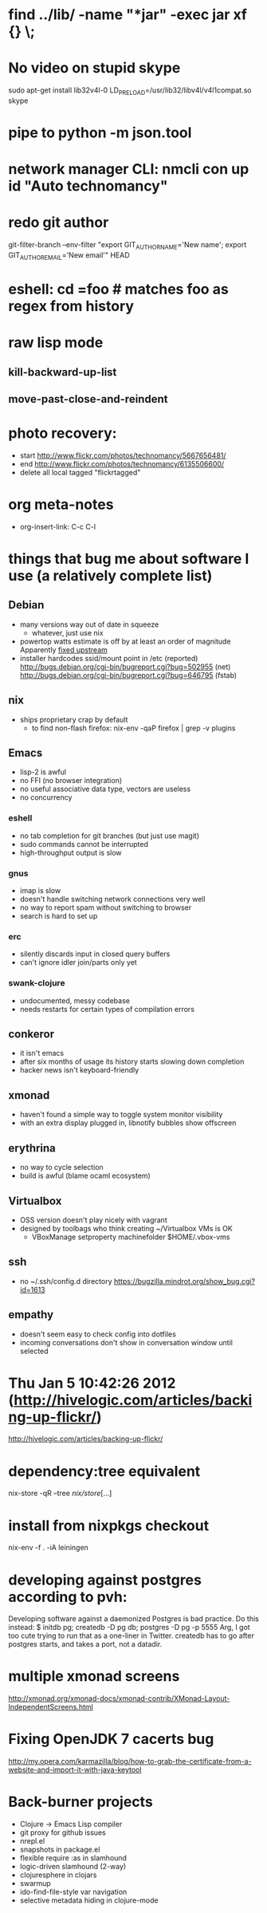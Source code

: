 * find ../lib/ -name "*jar" -exec jar xf {} \;
* No video on stupid skype
  sudo apt-get install lib32v4l-0
  LD_PRELOAD=/usr/lib32/libv4l/v4l1compat.so skype
* pipe to python -m json.tool
* network manager CLI: nmcli con up id "Auto technomancy"
* redo git author
  git-filter-branch --env-filter "export GIT_AUTHOR_NAME='New name'; export GIT_AUTHOR_EMAIL='New email'" HEAD
* eshell: cd =foo # matches foo as regex from history
* raw lisp mode
** kill-backward-up-list
** move-past-close-and-reindent
* photo recovery:
  - start http://www.flickr.com/photos/technomancy/5667656481/
  - end http://www.flickr.com/photos/technomancy/6135506600/
  - delete all local tagged "flickrtagged"
* org meta-notes
  - org-insert-link: C-c C-l
* things that bug me about software I use (a relatively complete list)
** Debian
   - many versions way out of date in squeeze
     - whatever, just use nix
   - powertop watts estimate is off by at least an order of magnitude
     Apparently [[http://bugs.debian.org/cgi-bin/bugreport.cgi?bug%3D497929][fixed upstream]]
   - installer hardcodes ssid/mount point in /etc (reported)
     http://bugs.debian.org/cgi-bin/bugreport.cgi?bug=502955 (net)
     http://bugs.debian.org/cgi-bin/bugreport.cgi?bug=646795 (fstab)
** nix
   - ships proprietary crap by default
     - to find non-flash firefox: nix-env -qaP firefox | grep -v plugins
** Emacs
   - lisp-2 is awful
   - no FFI (no browser integration)
   - no useful associative data type, vectors are useless
   - no concurrency
*** eshell
   - no tab completion for git branches (but just use magit)
   - sudo commands cannot be interrupted
   - high-throughput output is slow
*** gnus
   - imap is slow
   - doesn't handle switching network connections very well
   - no way to report spam without switching to browser
   - search is hard to set up
*** erc
   - silently discards input in closed query buffers
   - can't ignore idler join/parts only yet
*** swank-clojure
   - undocumented, messy codebase
   - needs restarts for certain types of compilation errors
** conkeror
   - it isn't emacs
   - after six months of usage its history starts slowing down completion
   - hacker news isn't keyboard-friendly
** xmonad
   - haven't found a simple way to toggle system monitor visibility
   - with an extra display plugged in, libnotify bubbles show offscreen
** erythrina
   - no way to cycle selection
   - build is awful (blame ocaml ecosystem)
** Virtualbox
   - OSS version doesn't play nicely with vagrant
   - designed by toolbags who think creating ~/Virtualbox VMs is OK
     - VBoxManage setproperty machinefolder $HOME/.vbox-vms
** ssh
   - no ~/.ssh/config.d directory
     https://bugzilla.mindrot.org/show_bug.cgi?id=1613
** empathy
   - doesn't seem easy to check config into dotfiles
   - incoming conversations don't show in conversation window until selected
* Thu Jan  5 10:42:26 2012 (http://hivelogic.com/articles/backing-up-flickr/)
  http://hivelogic.com/articles/backing-up-flickr/
* dependency:tree equivalent
  nix-store -qR --tree /nix/store/[...]
* install from nixpkgs checkout
  nix-env -f . -iA leiningen
* developing against postgres according to pvh:
  Developing software against a daemonized Postgres is bad practice. Do this instead: 
  $ initdb pg; createdb -D pg db; postgres -D pg -p 5555
  Arg, I got too cute trying to run that as a one-liner in Twitter. createdb has to go after postgres starts, and takes a port, not a datadir.
* multiple xmonad screens
  http://xmonad.org/xmonad-docs/xmonad-contrib/XMonad-Layout-IndependentScreens.html
* Fixing OpenJDK 7 cacerts bug
  http://my.opera.com/karmazilla/blog/how-to-grab-the-certificate-from-a-website-and-import-it-with-java-keytool

* Back-burner projects
  - Clojure -> Emacs Lisp compiler
  - git proxy for github issues
  - nrepl.el
  - snapshots in package.el
  - flexible require :as in slamhound
  - logic-driven slamhound (2-way)
  - clojuresphere in clojars
  - swarmup
  - ido-find-file-style var navigation
  - selective metadata hiding in clojure-mode
